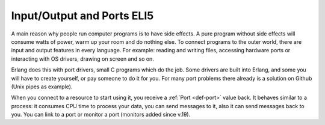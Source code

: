 Input/Output and Ports ELI5
===========================

A main reason why people run computer programs is to have side effects. A pure
program without side effects will consume watts of power, warm up
your room and do nothing else. To connect programs to the outer world, there are
input and output features in every language. For example: reading and writing
files, accessing hardware ports or interacting with OS drivers, drawing on
screen and so on.

Erlang does this with port drivers, small C programs which do the job. Some
drivers are built into Erlang, and some you will have to create yourself,
or pay someone to do it for you. For many port problems there already is a
solution on Github (Unix pipes as example).

When you connect to a resource to start using it, you receive a
:ref:`Port <def-port>` value back. It behaves similar to a process: it consumes
CPU time to process your data, you can send messages to it, also it can send
messages back to you. You can link to a port or monitor a port (monitors added
since v.19).
